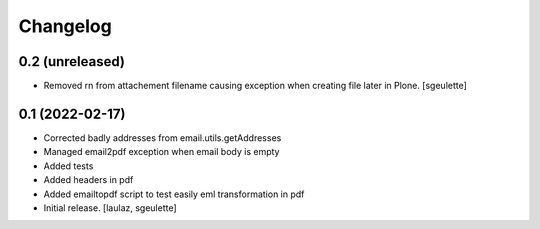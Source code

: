 Changelog
=========


0.2 (unreleased)
----------------

- Removed \r\n from attachement filename causing exception when creating file later in Plone.
  [sgeulette]

0.1 (2022-02-17)
----------------

- Corrected badly addresses from email.utils.getAddresses
- Managed email2pdf exception when email body is empty
- Added tests
- Added headers in pdf
- Added emailtopdf script to test easily eml transformation in pdf
- Initial release.
  [laulaz, sgeulette]
